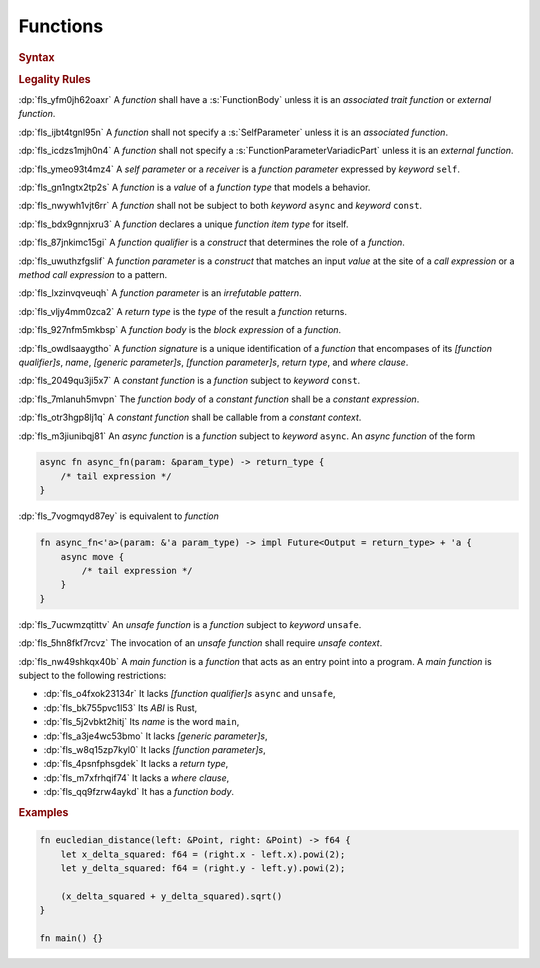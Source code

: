 .. SPDX-License-Identifier: MIT OR Apache-2.0
   SPDX-FileCopyrightText: Critical Section GmbH

.. default-domain:: spec

Functions
=========

.. rubric:: Syntax

.. syntax::

   FunctionDeclaration ::=
       FunctionQualifierList $$fn$$ Name GenericParameterList? $$($$ FunctionParameterList? $$)$$ ReturnType? WhereClause? (FunctionBody | ;)

   FunctionQualifierList ::=
       $$const$$? $$async$$? $$unsafe$$? AbiSpecification?

   FunctionParameterList ::=
       (FunctionParameter ($$,$$ FunctionParameter)* $$,$$?)
     | (SelfParameter ($$,$$ FunctionParameter)* $$,$$?)

   FunctionParameter ::=
       OuterAttributeOrDoc* (FunctionParameterPattern | TypeSpecification | $$...$$)

   FunctionParameterPattern ::=
       PatternWithoutAlternation (TypeAscription | ($$:$$ FunctionParameterVariadicPart))

   FunctionParameterVariadicPart ::=
       $$...$$

   ReturnType ::=
       $$->$$ TypeSpecification



   FunctionBody ::=
       BlockExpression

   SelfParameter ::=
       OuterAttributeOrDoc* (ShorthandSelf | TypedSelf)

   ShorthandSelf ::=
       ($$&$$ LifetimeIndication?)? $$mut$$? $$self$$

   TypedSelf ::=
       $$mut$$? $$self$$ TypeAscription

.. rubric:: Legality Rules

:dp:`fls_yfm0jh62oaxr`
A :t:`function` shall have a :s:`FunctionBody` unless it is an :t:`associated
trait function` or :t:`external function`.

:dp:`fls_ijbt4tgnl95n`
A :t:`function` shall not specify a :s:`SelfParameter` unless it is an
:t:`associated function`.

:dp:`fls_icdzs1mjh0n4`
A :t:`function` shall not specify a :s:`FunctionParameterVariadicPart` unless it
is an :t:`external function`.

:dp:`fls_ymeo93t4mz4`
A :t:`self parameter` or a :t:`receiver` is a :t:`function parameter` expressed
by :t:`keyword` ``self``.

:dp:`fls_gn1ngtx2tp2s`
A :t:`function` is a :t:`value` of a :t:`function type` that models a behavior.

:dp:`fls_nwywh1vjt6rr`
A :t:`function` shall not be subject to both :t:`keyword` ``async`` and
:t:`keyword` ``const``.

:dp:`fls_bdx9gnnjxru3`
A :t:`function` declares a unique :t:`function item type` for itself.

:dp:`fls_87jnkimc15gi`
A :t:`function qualifier` is a :t:`construct` that determines the role of
a :t:`function`.

:dp:`fls_uwuthzfgslif`
A :t:`function parameter` is a :t:`construct` that matches an input :t:`value`
at the site of a :t:`call expression` or a :t:`method call expression` to
a pattern.

:dp:`fls_lxzinvqveuqh`
A :t:`function parameter` is an :t:`irrefutable pattern`.

:dp:`fls_vljy4mm0zca2`
A :t:`return type` is the :t:`type` of the result a :t:`function` returns.

:dp:`fls_927nfm5mkbsp`
A :t:`function body` is the :t:`block expression` of a :t:`function`.

:dp:`fls_owdlsaaygtho`
A :t:`function signature` is a unique identification of a :t:`function`
that encompases of its :t:`[function qualifier]s`, :t:`name`, :t:`[generic
parameter]s`, :t:`[function parameter]s`, :t:`return type`, and :t:`where
clause`.

:dp:`fls_2049qu3ji5x7`
A :t:`constant function` is a :t:`function` subject to :t:`keyword` ``const``.

:dp:`fls_7mlanuh5mvpn`
The :t:`function body` of a :t:`constant function` shall be a :t:`constant
expression`.

:dp:`fls_otr3hgp8lj1q`
A :t:`constant function` shall be callable from a :t:`constant context`.

:dp:`fls_m3jiunibqj81`
An :t:`async function` is a :t:`function` subject to :t:`keyword` ``async``. An
:t:`async function` of the form

.. code-block:: text

   async fn async_fn(param: &param_type) -> return_type {
       /* tail expression */
   }

:dp:`fls_7vogmqyd87ey`
is equivalent to :t:`function`

.. code-block:: text

   fn async_fn<'a>(param: &'a param_type) -> impl Future<Output = return_type> + 'a {
       async move {
           /* tail expression */
       }
   }

:dp:`fls_7ucwmzqtittv`
An :t:`unsafe function` is a :t:`function` subject to :t:`keyword` ``unsafe``.

:dp:`fls_5hn8fkf7rcvz`
The invocation of an :t:`unsafe function` shall require :t:`unsafe context`.

:dp:`fls_nw49shkqx40b`
A :t:`main function` is a :t:`function` that acts as an entry point into a
program. A :t:`main function` is subject to the following restrictions:

* :dp:`fls_o4fxok23134r`
  It lacks :t:`[function qualifier]s` ``async`` and ``unsafe``,

* :dp:`fls_bk755pvc1l53`
  Its :t:`ABI` is Rust,

* :dp:`fls_5j2vbkt2hitj`
  Its :t:`name` is the word ``main``,

* :dp:`fls_a3je4wc53bmo`
  It lacks :t:`[generic parameter]s`,

* :dp:`fls_w8q15zp7kyl0`
  It lacks :t:`[function parameter]s`,

* :dp:`fls_4psnfphsgdek`
  It lacks a :t:`return type`,

* :dp:`fls_m7xfrhqif74`
  It lacks a :t:`where clause`,

* :dp:`fls_qq9fzrw4aykd`
  It has a :t:`function body`.

.. rubric:: Examples

.. code-block:: text

   fn eucledian_distance(left: &Point, right: &Point) -> f64 {
       let x_delta_squared: f64 = (right.x - left.x).powi(2);
       let y_delta_squared: f64 = (right.y - left.y).powi(2);

       (x_delta_squared + y_delta_squared).sqrt()
   }

   fn main() {}

